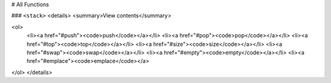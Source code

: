 # All Functions

### ``<stack>``
<details>
<summary>View contents</summary>

<ol>
    <li><a href="#push"><code>push</code></a></li>
    <li><a href="#pop"><code>pop</code></a></li>
    <li><a href="#top"><code>top</code></a></li>
    <li><a href="#size"><code>size</code></a></li>
    <li><a href="#swap"><code>swap</code></a></li>
    <li><a href="#empty"><code>empty</code></a></li>
    <li><a href="#emplace"><code>emplace</code></a>
</ol>
</details>
